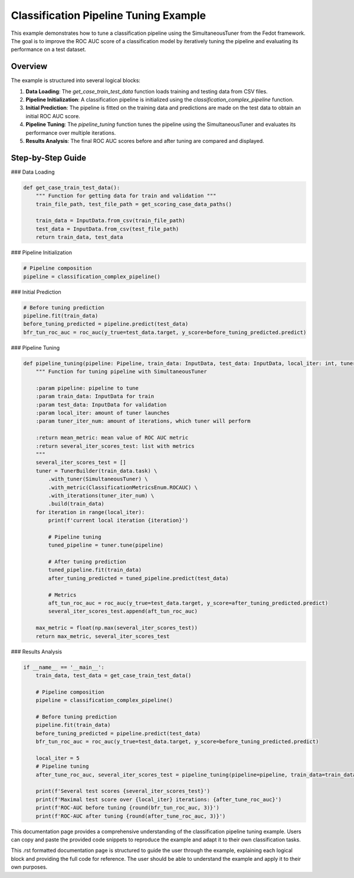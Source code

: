 
.. _classification_pipeline_tuning_example:

Classification Pipeline Tuning Example
==================================================================

This example demonstrates how to tune a classification pipeline using the SimultaneousTuner from the Fedot framework. The goal is to improve the ROC AUC score of a classification model by iteratively tuning the pipeline and evaluating its performance on a test dataset.

Overview
--------

The example is structured into several logical blocks:

1. **Data Loading**: The `get_case_train_test_data` function loads training and testing data from CSV files.
2. **Pipeline Initialization**: A classification pipeline is initialized using the `classification_complex_pipeline` function.
3. **Initial Prediction**: The pipeline is fitted on the training data and predictions are made on the test data to obtain an initial ROC AUC score.
4. **Pipeline Tuning**: The `pipeline_tuning` function tunes the pipeline using the SimultaneousTuner and evaluates its performance over multiple iterations.
5. **Results Analysis**: The final ROC AUC scores before and after tuning are compared and displayed.

Step-by-Step Guide
------------------

### Data Loading

.. code-block:: python

    def get_case_train_test_data():
        """ Function for getting data for train and validation """
        train_file_path, test_file_path = get_scoring_case_data_paths()

        train_data = InputData.from_csv(train_file_path)
        test_data = InputData.from_csv(test_file_path)
        return train_data, test_data

### Pipeline Initialization

.. code-block:: python

    # Pipeline composition
    pipeline = classification_complex_pipeline()

### Initial Prediction

.. code-block:: python

    # Before tuning prediction
    pipeline.fit(train_data)
    before_tuning_predicted = pipeline.predict(test_data)
    bfr_tun_roc_auc = roc_auc(y_true=test_data.target, y_score=before_tuning_predicted.predict)

### Pipeline Tuning

.. code-block:: python

    def pipeline_tuning(pipeline: Pipeline, train_data: InputData, test_data: InputData, local_iter: int, tuner_iter_num: int = 30) -> (float, list):
        """ Function for tuning pipeline with SimultaneousTuner

        :param pipeline: pipeline to tune
        :param train_data: InputData for train
        :param test_data: InputData for validation
        :param local_iter: amount of tuner launches
        :param tuner_iter_num: amount of iterations, which tuner will perform

        :return mean_metric: mean value of ROC AUC metric
        :return several_iter_scores_test: list with metrics
        """
        several_iter_scores_test = []
        tuner = TunerBuilder(train_data.task) \
            .with_tuner(SimultaneousTuner) \
            .with_metric(ClassificationMetricsEnum.ROCAUC) \
            .with_iterations(tuner_iter_num) \
            .build(train_data)
        for iteration in range(local_iter):
            print(f'current local iteration {iteration}')

            # Pipeline tuning
            tuned_pipeline = tuner.tune(pipeline)

            # After tuning prediction
            tuned_pipeline.fit(train_data)
            after_tuning_predicted = tuned_pipeline.predict(test_data)

            # Metrics
            aft_tun_roc_auc = roc_auc(y_true=test_data.target, y_score=after_tuning_predicted.predict)
            several_iter_scores_test.append(aft_tun_roc_auc)

        max_metric = float(np.max(several_iter_scores_test))
        return max_metric, several_iter_scores_test

### Results Analysis

.. code-block:: python

    if __name__ == '__main__':
        train_data, test_data = get_case_train_test_data()

        # Pipeline composition
        pipeline = classification_complex_pipeline()

        # Before tuning prediction
        pipeline.fit(train_data)
        before_tuning_predicted = pipeline.predict(test_data)
        bfr_tun_roc_auc = roc_auc(y_true=test_data.target, y_score=before_tuning_predicted.predict)

        local_iter = 5
        # Pipeline tuning
        after_tune_roc_auc, several_iter_scores_test = pipeline_tuning(pipeline=pipeline, train_data=train_data, test_data=test_data, local_iter=local_iter)

        print(f'Several test scores {several_iter_scores_test}')
        print(f'Maximal test score over {local_iter} iterations: {after_tune_roc_auc}')
        print(f'ROC-AUC before tuning {round(bfr_tun_roc_auc, 3)}')
        print(f'ROC-AUC after tuning {round(after_tune_roc_auc, 3)}')

This documentation page provides a comprehensive understanding of the classification pipeline tuning example. Users can copy and paste the provided code snippets to reproduce the example and adapt it to their own classification tasks.

This .rst formatted documentation page is structured to guide the user through the example, explaining each logical block and providing the full code for reference. The user should be able to understand the example and apply it to their own purposes.